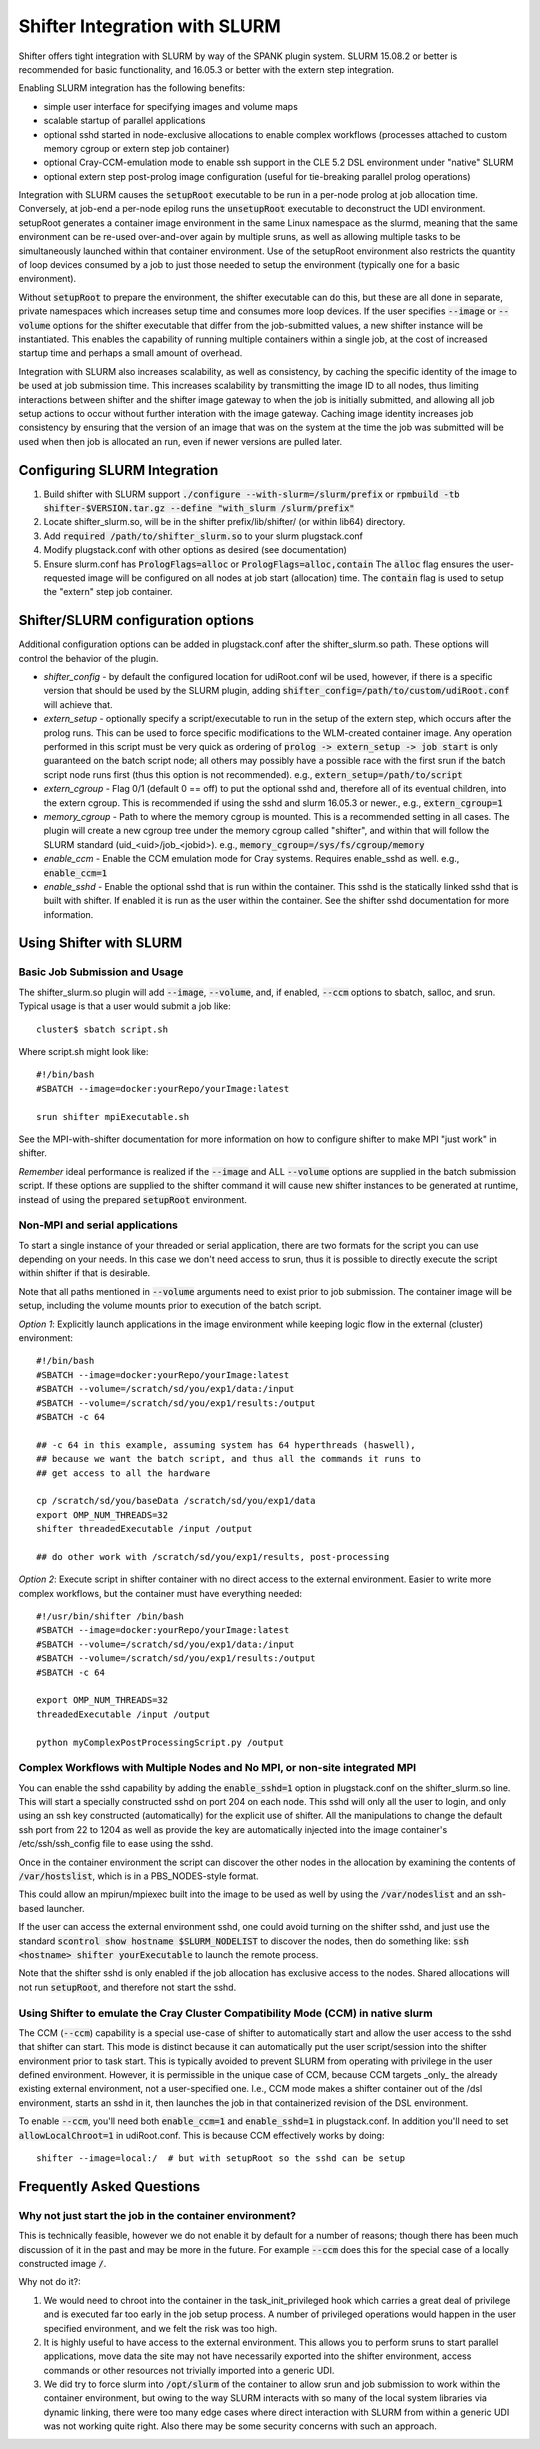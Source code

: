 Shifter Integration with SLURM
==============================

Shifter offers tight integration with SLURM by way of the SPANK plugin system.
SLURM 15.08.2 or better is recommended for basic functionality, and 16.05.3 or
better with the extern step integration.

Enabling SLURM integration has the following benefits:

* simple user interface for specifying images and volume maps
* scalable startup of parallel applications
* optional sshd started in node-exclusive allocations to enable complex
  workflows (processes attached to custom memory cgroup or extern step job
  container)
* optional Cray-CCM-emulation mode to enable ssh support in the CLE 5.2 DSL
  environment under "native" SLURM
* optional extern step post-prolog image configuration (useful for tie-breaking
  parallel prolog operations)

Integration with SLURM causes the :code:`setupRoot` executable to be run in a
per-node prolog at job allocation time.  Conversely, at job-end a per-node epilog
runs the :code:`unsetupRoot` executable to deconstruct the UDI environment. setupRoot
generates a container image environment in the same Linux namespace as the
slurmd, meaning that the same environment can be re-used over-and-over again
by multiple sruns, as well as allowing multiple tasks to be simultaneously
launched within that container environment.  Use of the setupRoot environment
also restricts the quantity of loop devices consumed by a job to just those
needed to setup the environment (typically one for a basic environment).

Without :code:`setupRoot` to prepare the environment, the shifter executable can
do this, but these are all done in separate, private namespaces which increases
setup time and consumes more loop devices.  If the user specifies :code:`--image` or
:code:`--volume` options for the shifter executable that differ from the job-submitted
values, a new shifter instance will be instantiated.  This enables
the capability of running multiple containers within a single job, at the cost
of increased startup time and perhaps a small amount of overhead.

Integration with SLURM also increases scalability, as well as consistency, by
caching the specific identity of the image to be used at job submission time.
This increases scalability by transmitting the image ID to all nodes, thus
limiting interactions between shifter and the shifter image gateway to when
the job is initially submitted, and allowing all job setup actions to occur
without further interation with the image gateway.  Caching image identity
increases job consistency by ensuring that the version of an image that was on
the system at the time the job was submitted will be used when then job is
allocated an run, even if newer versions are pulled later.

Configuring SLURM Integration
-----------------------------
1. Build shifter with SLURM support :code:`./configure --with-slurm=/slurm/prefix`
   or :code:`rpmbuild -tb shifter-$VERSION.tar.gz --define "with_slurm /slurm/prefix"`
2. Locate shifter_slurm.so, will be in the shifter prefix/lib/shifter/
   (or within lib64) directory.
3. Add :code:`required /path/to/shifter_slurm.so` to your slurm plugstack.conf
4. Modify plugstack.conf with other options as desired (see documentation)
5. Ensure slurm.conf has :code:`PrologFlags=alloc` or :code:`PrologFlags=alloc,contain`
   The :code:`alloc` flag ensures the user-requested image will be configured on all
   nodes at job start (allocation) time.  The :code:`contain` flag is used to setup
   the "extern" step job container.

Shifter/SLURM configuration options
-----------------------------------
Additional configuration options can be added in plugstack.conf after the
shifter_slurm.so path.  These options will control the behavior of the plugin.

* *shifter_config* - by default the configured location for udiRoot.conf wil be
  used, however, if there is a specific version that should be used by the 
  SLURM plugin, adding :code:`shifter_config=/path/to/custom/udiRoot.conf` will
  achieve that.
* *extern_setup* - optionally specify a script/executable to run in the setup
  of the extern step, which occurs after the prolog runs.  This can be used to
  force specific modifications to the WLM-created container image. Any operation
  performed in this script must be very quick as ordering of
  :code:`prolog -> extern_setup -> job start` is only guaranteed on the batch script
  node; all others may possibly have a possible race with the first srun if
  the batch script node runs first (thus this option is not recommended).
  e.g., :code:`extern_setup=/path/to/script`
* *extern_cgroup* - Flag 0/1 (default 0 == off) to put the optional sshd and,
  therefore all of its eventual children, into the extern cgroup.  This is
  recommended if using the sshd and slurm 16.05.3 or newer., e.g.,
  :code:`extern_cgroup=1`
* *memory_cgroup* - Path to where the memory cgroup is mounted. This is
  a recommended setting in all cases. The plugin will create a new cgroup
  tree under the memory cgroup called "shifter", and within that will follow
  the SLURM standard (uid_<uid>/job_<jobid>).  e.g.,
  :code:`memory_cgroup=/sys/fs/cgroup/memory`
* *enable_ccm* - Enable the CCM emulation mode for Cray systems.  Requires
  enable_sshd as well. e.g., :code:`enable_ccm=1`
* *enable_sshd* - Enable the optional sshd that is run within the container.
  This sshd is the statically linked sshd that is built with shifter.  If
  enabled it is run as the user within the container. See the shifter sshd
  documentation for more information.

Using Shifter with SLURM
------------------------
Basic Job Submission and Usage
++++++++++++++++++++++++++++++
The shifter_slurm.so plugin will add :code:`--image`, :code:`--volume`, and, if enabled,
:code:`--ccm` options to sbatch, salloc, and srun.  Typical usage is that a user
would submit a job like::

   cluster$ sbatch script.sh

Where script.sh might look like::

   #!/bin/bash
   #SBATCH --image=docker:yourRepo/yourImage:latest
   
   srun shifter mpiExecutable.sh

See the MPI-with-shifter documentation for more information on how to
configure shifter to make MPI "just work" in shifter.

*Remember* ideal performance is realized if the :code:`--image` and ALL :code:`--volume`
options are supplied in the batch submission script.  If these options are
supplied to the shifter command it will cause new shifter instances to be 
generated at runtime, instead of using the prepared :code:`setupRoot` environment.

Non-MPI and serial applications
+++++++++++++++++++++++++++++++
To start a single instance of your threaded or serial application, there are
two formats for the script you can use depending on your needs.  In this case
we don't need access to srun, thus it is possible to directly execute the
script within shifter if that is desirable.

Note that all paths mentioned in :code:`--volume` arguments need to exist prior to
job submission.  The container image will be setup, including the volume mounts
prior to execution of the batch script.

*Option 1*: Explicitly launch applications in the image environment while
keeping logic flow in the external (cluster) environment::

   #!/bin/bash
   #SBATCH --image=docker:yourRepo/yourImage:latest
   #SBATCH --volume=/scratch/sd/you/exp1/data:/input
   #SBATCH --volume=/scratch/sd/you/exp1/results:/output
   #SBATCH -c 64

   ## -c 64 in this example, assuming system has 64 hyperthreads (haswell),
   ## because we want the batch script, and thus all the commands it runs to
   ## get access to all the hardware

   cp /scratch/sd/you/baseData /scratch/sd/you/exp1/data
   export OMP_NUM_THREADS=32
   shifter threadedExecutable /input /output

   ## do other work with /scratch/sd/you/exp1/results, post-processing

*Option 2*: Execute script in shifter container with no direct access to the
external environment.  Easier to write more complex workflows, but the 
container must have everything needed::

   #!/usr/bin/shifter /bin/bash
   #SBATCH --image=docker:yourRepo/yourImage:latest
   #SBATCH --volume=/scratch/sd/you/exp1/data:/input
   #SBATCH --volume=/scratch/sd/you/exp1/results:/output
   #SBATCH -c 64

   export OMP_NUM_THREADS=32
   threadedExecutable /input /output

   python myComplexPostProcessingScript.py /output

Complex Workflows with Multiple Nodes and No MPI, or non-site integrated MPI
++++++++++++++++++++++++++++++++++++++++++++++++++++++++++++++++++++++++++++
You can enable the sshd capability by adding the :code:`enable_sshd=1` option in
plugstack.conf on the shifter_slurm.so line.  This will start a specially
constructed sshd on port 204 on each node.  This sshd will only all the user to
login, and only using an ssh key constructed (automatically) for the explicit 
use of shifter.  All the manipulations to change the default ssh port from 22 
to 1204 as well as provide the key are automatically injected into the image
container's /etc/ssh/ssh_config file to ease using the sshd.

Once in the container environment the script can discover the other nodes in
the allocation by examining the contents of :code:`/var/hostslist`, which is in a 
PBS_NODES-style format.

This could allow an mpirun/mpiexec built into the image to be used as well by
using the :code:`/var/nodeslist` and an ssh-based launcher.

If the user can access the external environment sshd, one could avoid turning
on the shifter sshd, and just use the standard :code:`scontrol show hostname
$SLURM_NODELIST` to discover the nodes, then do something like: :code:`ssh <hostname>
shifter yourExecutable` to launch the remote process.

Note that the shifter sshd is only enabled if the job allocation has exclusive
access to the nodes.  Shared allocations will not run :code:`setupRoot`, and
therefore not start the sshd.

Using Shifter to emulate the Cray Cluster Compatibility Mode (CCM) in native slurm
++++++++++++++++++++++++++++++++++++++++++++++++++++++++++++++++++++++++++++++++++
The CCM (:code:`--ccm`) capability is a special use-case of shifter to automatically
start and allow the user access to the sshd that shifter can start.  This mode
is distinct because it can automatically put the user script/session into the
shifter environment prior to task start.  This is typically avoided to prevent
SLURM from operating with privilege in the user defined environment.  However,
it is permissible in the unique case of CCM, because CCM targets _only_ the
already existing external environment, not a user-specified one.  I.e., CCM
mode makes a shifter container out of the /dsl environment, starts an sshd in 
it, then launches the job in that containerized revision of the DSL
environment.

To enable :code:`--ccm`, you'll need both :code:`enable_ccm=1` and :code:`enable_sshd=1` in
plugstack.conf.  In addition you'll need to set :code:`allowLocalChroot=1` in
udiRoot.conf.  This is because CCM effectively works by doing::

   shifter --image=local:/  # but with setupRoot so the sshd can be setup

Frequently Asked Questions
--------------------------
Why not just start the job in the container environment?
++++++++++++++++++++++++++++++++++++++++++++++++++++++++
This is technically feasible, however we do not enable it by default for a
number of reasons; though there has been much discussion of it in the past and
may be more in the future.  For example :code:`--ccm` does this for the special case
of a locally constructed image :code:`/`.

Why not do it?:

1. We would need to chroot into the container in the task_init_privileged hook
   which carries a great deal of privilege and is executed far too early in the
   job setup process.  A number of privileged operations would happen in the
   user specified environment, and we felt the risk was too high.

2. It is highly useful to have access to the external environment.  This allows
   you to perform sruns to start parallel applications, move data the site may
   not have necessarily exported into the shifter environment, access commands
   or other resources not trivially imported into a generic UDI.

3. We did try to force slurm into :code:`/opt/slurm` of the container to allow srun
   and job submission to work within the container environment, but owing to
   the way SLURM interacts with so many of the local system libraries via
   dynamic linking, there were too many edge cases where direct interaction
   with SLURM from within a generic UDI was not working quite right.  Also
   there may be some security concerns with such an approach.


